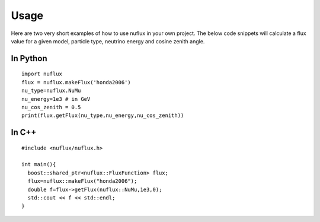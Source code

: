 .. _Usage:

Usage
############

Here are two very short examples of how to use nuflux in your own project.
The below code snippets will calculate a flux value for a given model,
particle type, neutrino energy and cosine zenith angle.


In Python
---------

::

  import nuflux
  flux = nuflux.makeFlux('honda2006')
  nu_type=nuflux.NuMu
  nu_energy=1e3 # in GeV
  nu_cos_zenith = 0.5
  print(flux.getFlux(nu_type,nu_energy,nu_cos_zenith))

In C++
------

::

  #include <nuflux/nuflux.h>

  int main(){
    boost::shared_ptr<nuflux::FluxFunction> flux;
    flux=nuflux::makeFlux("honda2006");
    double f=flux->getFlux(nuflux::NuMu,1e3,0);
    std::cout << f << std::endl;
  }
